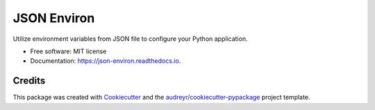 ============
JSON Environ
============


.. image:: https://img.shields.io/pypi/v/json_environ.svg
        :target: https://pypi.python.org/pypi/json_environ

.. image:: https://readthedocs.org/projects/json-environ/badge/?version=latest
        :target: https://json-environ.readthedocs.io/en/latest/?badge=latest
        :alt: Documentation Status

.. image:: https://pyup.io/repos/github/yusufkaracin/json_environ/shield.svg
     :target: https://pyup.io/repos/github/yusufkaracin/json_environ/
     :alt: Updates


Utilize environment variables from JSON file to configure your Python application.


* Free software: MIT license
* Documentation: https://json-environ.readthedocs.io.



Credits
---------

This package was created with Cookiecutter_ and the `audreyr/cookiecutter-pypackage`_ project template.

.. _Cookiecutter: https://github.com/audreyr/cookiecutter
.. _`audreyr/cookiecutter-pypackage`: https://github.com/audreyr/cookiecutter-pypackage

